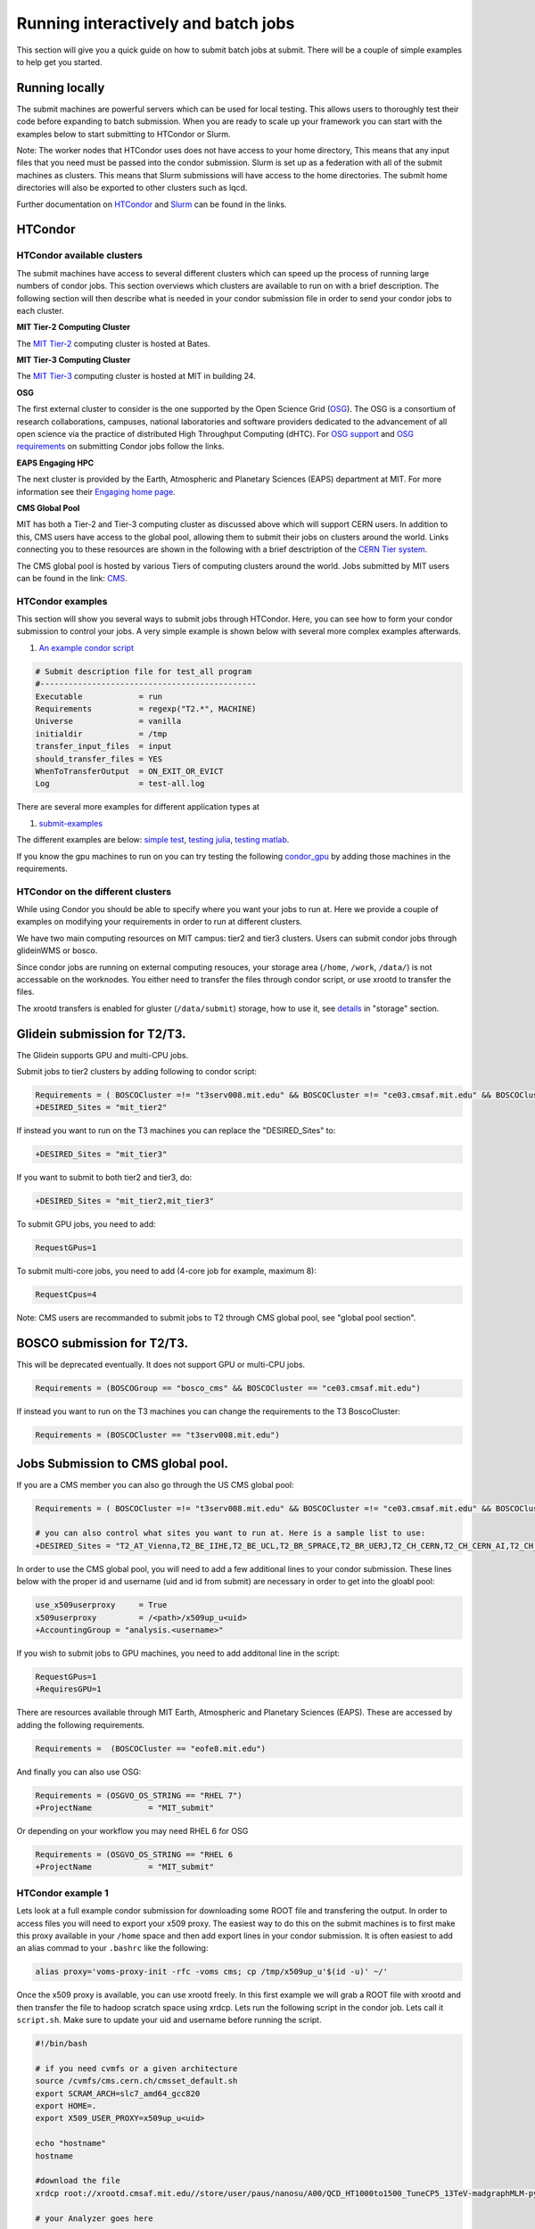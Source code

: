 .. raw:: html

    <style> .red {color:red} </style>

.. role:: red
    

Running interactively and batch jobs
------------------------------------

This section will give you a quick guide on how to submit batch jobs at submit. There will be a couple of simple examples to help get you started.

Running locally
~~~~~~~~~~~~~~~

The submit machines are powerful servers which can be used for local testing. This allows users to thoroughly test their code before expanding to batch submission. When you are ready to scale up your framework you can start with the examples below to start submitting to HTCondor or Slurm.

Note: The worker nodes that HTCondor uses does not have access to your home directory, This means that any input files that you need must be passed into the condor submission. Slurm is set up as a federation with all of the submit machines as clusters. This means that Slurm submissions will have access to the home directories. The submit home directories will also be exported to other clusters such as lqcd. 

Further documentation on `HTCondor <https://research.cs.wisc.edu/htcondor/>`_ and `Slurm <https://slurm.schedmd.com/documentation.html>`_ can be found in the links.

HTCondor
~~~~~~~~

HTCondor available clusters
===========================

The submit machines have access to several different clusters which can speed up the process of running large numbers of condor jobs. This section overviews which clusters are available to run on with a brief description. The following section will then describe what is needed in your condor submission file in order to send your condor jobs to each cluster. 

**MIT Tier-2 Computing Cluster**

The `MIT Tier-2 <http://www.cmsaf.mit.edu/>`_ computing cluster is hosted at Bates. 

**MIT Tier-3 Computing Cluster**

The `MIT Tier-3 <http://t3serv001.mit.edu/>`_ computing cluster is hosted at MIT in building 24.
   
**OSG**

The first external cluster to consider is the one supported by the Open Science Grid (`OSG <https://opensciencegrid.org/>`_). The OSG is a consortium of research collaborations, campuses, national laboratories and software providers dedicated to the advancement of all open science via the practice of distributed High Throughput Computing (dHTC). For `OSG support <https://support.opensciencegrid.org/support/home>`_ and `OSG requirements <https://support.opensciencegrid.org/support/solutions/articles/5000633467-steer-your-jobs-with-htcondor-job-requirements#requirements>`_ on submitting Condor jobs follow the links.

**EAPS Engaging HPC**

The next cluster is provided by the Earth, Atmospheric and Planetary Sciences (EAPS) department at MIT. For more information see their `Engaging home page <https://eapsweb.mit.edu/>`_.

   
**CMS Global Pool**

MIT has both a Tier-2 and Tier-3 computing cluster as discussed above which will support CERN users. In addition to this, CMS users have access to the global pool, allowing them to submit their jobs on clusters around the world. Links connecting you to these resources are shown in the following with a brief desctription of the `CERN Tier system <https://home.cern/science/computing/grid-system-tiers#:~:text=The%20Worldwide%20LHC%20Computing%20Grid,Large%20Hadron%20Collider%20(LHC).>`_.

The CMS global pool is hosted by various Tiers of computing clusters around the world. Jobs submitted by MIT users can be found in the link: `CMS <https://cms-gwmsmon.cern.ch/institutionalview>`_.

HTCondor examples
=================

This section will show you several ways to submit jobs through HTCondor. Here, you can see how to form your condor submission to control your jobs. A very simple example is shown below with several more complex examples afterwards.

#. `An example condor script <https://github.com/mit-submit/submit-examples/blob/main/test-all/base_sub>`_

.. code-block:: sh

      # Submit description file for test_all program
      #----------------------------------------------
      Executable            = run
      Requirements          = regexp("T2.*", MACHINE)
      Universe              = vanilla
      initialdir            = /tmp
      transfer_input_files  = input
      should_transfer_files = YES
      WhenToTransferOutput  = ON_EXIT_OR_EVICT
      Log                   = test-all.log

There are several more examples for different application types at

#. `submit-examples <https://github.com/mit-submit/submit-examples>`_

The different examples are below: `simple test <https://github.com/mit-submit/submit-examples/tree/main/test-all>`_, `testing julia <https://github.com/mit-submit/submit-examples/tree/main/julia>`_, `testing matlab <https://github.com/mit-submit/submit-examples/tree/main/matlab>`_.

If you know the gpu machines to run on you can try testing the following `condor_gpu <https://github.com/mit-submit/submit-examples/tree/main/condor_gpu>`_ by adding those machines in the requirements.

HTCondor on the different clusters
==================================

While using Condor you should be able to specify where you want your jobs to run at. Here we provide a couple of examples on modifying your requirements in order to run at different clusters. 

We have two main computing resources on MIT campus: tier2 and tier3 clusters. Users can submit condor jobs through glideinWMS or bosco.

Since condor jobs are running on external computing resouces, your storage area (``/home``, ``/work``, ``/data/``) is not accessable on the worknodes. You either need to transfer the files through condor script, or use xrootd to transfer the files. 

The xrootd transfers is enabled for gluster (``/data/submit``) storage, how to use it, see `details <https://submit.mit.edu/submit-users-guide/storage.html>`_ in "storage" section.

Glidein submission for T2/T3.
~~~~~~~~~~~~~~~~~~~~~~~~~~~~~

:red:`The Glidein supports GPU and multi-CPU jobs.`

Submit jobs to tier2 clusters by adding following to condor script:

.. code-block:: sh

     Requirements = ( BOSCOCluster =!= "t3serv008.mit.edu" && BOSCOCluster =!= "ce03.cmsaf.mit.edu" && BOSCOCluster =!= "eofe8.mit.edu")
     +DESIRED_Sites = "mit_tier2"

If instead you want to run on the T3 machines you can replace the "DESIRED_Sites" to:

.. code-block:: sh

     +DESIRED_Sites = "mit_tier3"

If you want to submit to both tier2 and tier3, do:

.. code-block:: sh

     +DESIRED_Sites = "mit_tier2,mit_tier3"

To submit GPU jobs, you need to add:

.. code-block:: sh

     RequestGPus=1

To submit multi-core jobs, you need to add (4-core job for example, maximum 8):

.. code-block:: sh

     RequestCpus=4

Note: CMS users are recommanded to submit jobs to T2 through CMS global pool, see "global pool section".

BOSCO submission for T2/T3.
~~~~~~~~~~~~~~~~~~~~~~~~~~~

:red:`This will be deprecated eventually. It does not support GPU or multi-CPU jobs.`

.. code-block:: sh

     Requirements = (BOSCOGroup == "bosco_cms" && BOSCOCluster == "ce03.cmsaf.mit.edu")

If instead you want to run on the T3 machines you can change the requirements to the T3 BoscoCluster:

.. code-block:: sh

     Requirements = (BOSCOCluster == "t3serv008.mit.edu")

Jobs Submission to CMS global pool.
~~~~~~~~~~~~~~~~~~~~~~~~~~~~~~~~~~~

If you are a CMS member you can also go through the US CMS global pool:

.. code-block:: sh

     Requirements = ( BOSCOCluster =!= "t3serv008.mit.edu" && BOSCOCluster =!= "ce03.cmsaf.mit.edu" && BOSCOCluster =!= "eofe8.mit.edu")

     # you can also control what sites you want to run at. Here is a sample list to use:
     +DESIRED_Sites = "T2_AT_Vienna,T2_BE_IIHE,T2_BE_UCL,T2_BR_SPRACE,T2_BR_UERJ,T2_CH_CERN,T2_CH_CERN_AI,T2_CH_CERN_HLT,T2_CH_CERN_Wigner,T2_CH_CSCS,T2_CH_CSCS_HPC,T2_CN_Beijing,T2_DE_DESY,T2_DE_RWTH,T2_EE_Estonia,T2_ES_CIEMAT,T2_ES_IFCA,T2_FI_HIP,T2_FR_CCIN2P3,T2_FR_GRIF_IRFU,T2_FR_GRIF_LLR,T2_FR_IPHC,T2_GR_Ioannina,T2_HU_Budapest,T2_IN_TIFR,T2_IT_Bari,T2_IT_Legnaro,T2_IT_Pisa,T2_IT_Rome,T2_KR_KISTI,T2_MY_SIFIR,T2_MY_UPM_BIRUNI,T2_PK_NCP,T2_PL_Swierk,T2_PL_Warsaw,T2_PT_NCG_Lisbon,T2_RU_IHEP,T2_RU_INR,T2_RU_ITEP,T2_RU_JINR,T2_RU_PNPI,T2_RU_SINP,T2_TH_CUNSTDA,T2_TR_METU,T2_TW_NCHC,T2_UA_KIPT,T2_UK_London_IC,T2_UK_SGrid_Bristol,T2_UK_SGrid_RALPP,T2_US_Caltech,T2_US_Florida,T2_US_MIT,T2_US_Nebraska,T2_US_Purdue,T2_US_UCSD,T2_US_Vanderbilt,T2_US_Wisconsin,T3_CH_CERN_CAF,T3_CH_CERN_DOMA,T3_CH_CERN_HelixNebula,T3_CH_CERN_HelixNebula_REHA,T3_CH_CMSAtHome,T3_CH_Volunteer,T3_US_HEPCloud,T3_US_NERSC,T3_US_OSG,T3_US_PSC,T3_US_SDSC"

In order to use the CMS global pool, you will need to add a few additional lines to your condor submission. These lines below with the proper id and username (uid and id from submit) are necessary in order to get into the gloabl pool:

.. code-block:: sh

     use_x509userproxy     = True
     x509userproxy         = /<path>/x509up_u<uid>
     +AccountingGroup = "analysis.<username>"

If you wish to submit jobs to GPU machines, you need to add additonal line in the script:

.. code-block:: sh

     RequestGPus=1
     +RequiresGPU=1

There are resources available through MIT Earth, Atmospheric and Planetary Sciences (EAPS). These are accessed by adding the following requirements.

.. code-block:: sh

     Requirements =  (BOSCOCluster == "eofe8.mit.edu") 


And finally you can also use OSG:

.. code-block:: sh

      Requirements = (OSGVO_OS_STRING == "RHEL 7")
      +ProjectName            = "MIT_submit" 
 
Or depending on your workflow you may need RHEL 6 for OSG


.. code-block:: sh

      Requirements = (OSGVO_OS_STRING == "RHEL 6      
      +ProjectName            = "MIT_submit" 


HTCondor example 1
==================

Lets look at a full example condor submission for downloading some ROOT file and transfering the output. In order to access files you will need to export your x509 proxy. The easiest way to do this on the submit machines is to first make this proxy available in your ``/home`` space and then add export lines in your condor submission. It is often easiest to add an alias commad to your ``.bashrc`` like the following:

.. code-block:: sh

      alias proxy='voms-proxy-init -rfc -voms cms; cp /tmp/x509up_u'$(id -u)' ~/'


Once the x509 proxy is available, you can use xrootd freely. In this first example we will grab a ROOT file with xrootd and then transfer the file to hadoop scratch space using xrdcp. Lets run the following script in the condor job. Lets call it ``script.sh``. Make sure to update your uid and username before running the script.

.. code-block:: sh

      #!/bin/bash
      
      # if you need cvmfs or a given architecture
      source /cvmfs/cms.cern.ch/cmsset_default.sh
      export SCRAM_ARCH=slc7_amd64_gcc820
      export HOME=.
      export X509_USER_PROXY=x509up_u<uid>
      
      echo "hostname"
      hostname

      #download the file      
      xrdcp root://xrootd.cmsaf.mit.edu//store/user/paus/nanosu/A00/QCD_HT1000to1500_TuneCP5_13TeV-madgraphMLM-pythia8+RunIIAutumn18MiniAOD-102X_upgrade2018_realistic_v15-v1+MINIAODSIM/00A7C4D5-8881-5D47-8E1F-FADDC4B6FA96.root out.root
      
      # your Analyzer goes here

      # transfer the file
      xrdcp out.root root://submit50.mit.edu//<username>/

      echo "----- transferring output to scratch :"
      echo " ------ THE END (everyone dies !) ----- "

and the corresponding ``condor.sub`` file. Make sure to update the uid in the x509 proxy. This will run on the T3 but can be modified to run in other locations.

.. code-block:: sh

      universe              = vanilla
      request_disk          = 1024
      executable            = script.sh
      arguments             = $(ProcId)
      should_transfer_files = YES
      output                = $(ClusterId).$(ProcId).out
      error                 = $(ClusterId).$(ProcId).err
      log                   = $(ClusterId).$(ProcId).log
      use_x509userproxy     = True
      x509userproxy         = /home/submit/<username>/x509up_u<uid>
      when_to_transfer_output = ON_EXIT
      +DESIRED_Sites = "mit_tier3"
      queue 10

now you can submit your job:

.. code-block:: sh

      condor_submit condor.sub

HTCondor example 2
==================

If you have smaller output and you want to use the workspace rather than hadoop we can do something similar but instead trasnfer the output from the submit machines through remaps. Similar the above we will use a script.sh

.. code-block:: sh

      #!/bin/bash
      
      # if you need cvmfs or a given architecture
      source /cvmfs/cms.cern.ch/cmsset_default.sh
      export SCRAM_ARCH=slc7_amd64_gcc820
      export HOME=.
      export X509_USER_PROXY=x509up_u<uid>
      
      echo "hostname"
      hostname
      
      # download the file
      xrdcp root://xrootd.cmsaf.mit.edu//store/user/paus/nanosu/A00/QCD_HT1000to1500_TuneCP5_13TeV-madgraphMLM-pythia8+RunIIAutumn18MiniAOD-102X_upgrade2018_realistic_v15-v1+MINIAODSIM/00A7C4D5-8881-5D47-8E1F-FADDC4B6FA96.root out.root
      
      # your Analyzer goes here

      echo "----- transferring output to scratch :"
      echo " ------ THE END (everyone dies !) ----- "

Similar to above, we will also need a ``condor.sub``. However, this time we will transfer the file here rather than in the script. We will do this through a remap. Do not use this method to transer any files through the fuse mount! 

.. code-block:: sh

      universe              = vanilla
      request_disk          = 1024
      executable            = script.sh
      arguments             = $(ProcId)
      should_transfer_files = YES
      output                = $(ClusterId).$(ProcId).out
      error                 = $(ClusterId).$(ProcId).err
      log                   = $(ClusterId).$(ProcId).log
      use_x509userproxy     = True
      x509userproxy         = /home/submit/<username>/x509up_u<uid>
      when_to_transfer_output = ON_EXIT
      transfer_output_remaps = "out.root = /work/submit/<username>/out.root"
      +DESIRED_Sites = "mit_tier3"
      queue 10

How to monitor and control your submitted HTCondor jobs
=======================================================

After you have submitted your jobs, it is important to be able to monitor their progress. This section gives a couple of simple examples on how to check on the status of your jobs directly from the submit machines.

The first step in monitoring jobs is to check which jobs are running. This can be done with the command below:

.. code-block:: sh

       # This will show the number of jobs in the Done, Running and Idle states
       condor_q

       # If you want more information about a job you can look into it here
       condor_q -l <jobid> 

       # If you are interested in knowing which machines your jobs are running on you can examine that as well
       condor_q -r <jobid>

Jobs can often stay in the Idle state or be moved into a Hold state. In order to analyze this you can use the analyze of condor.

.. code-block:: sh

       # Check on the status of a job if it is stuck in Idle or moved to Hold
       condor_q -analyze <jobid>

       # If more information is needed
       condor_q -better-analyze <jobid> 

If you made a mistake during submission, you can also cancel your jobs. This should be done if any mistakes were made in order to free up the queue.

.. code-block:: sh

       # You can remove a broken job
       condor_rm <jobid>

       # If you want to remove all of your jobs
       condor_rm <username>

Usefull condor set up
=====================

In the condor submission script, users are define the requirements of slots from the condor pool (conputing resources). 
The default memory requirement is 1024 MB per core.  If uses job uses more memory then 1024 MB, the job will get killed. To request more memories, users need to add this in the condor script:

.. code-block:: sh

       RequestMemory = 2000

Usually the maximum memory usage is 2000 MB for each core. But condor has a feature to adjust memory usage of a job requirement automatically even if user's job requires more memory then 2000 MB, for example:

.. code-block:: sh

       RequestMemory = 4000

But keep in mind, the more memory user requires, the harder it is to find the slot. 

Slurm
~~~~~

Slurm can also be used on the submit machines. There is a main slurm partition on the submit machines as well as GPUs available through ``submit-gpu`` and ``submit-gpu1080`` partions. Additionally slurm connects the lqcd cluster(TEMPORARILY OUT OF DATE).
The slurm partitions on SubMIT are fairly open but jobs are limited to 6 days of running time. In addition, each slurm node is limited to 80 GB of total memory to use.

Slurm example 1
===============

Below is a sample about how to submit a slurm job to the submit machines. Here we are doing similar to the condor samples above and copying a file with xrootd and then transferring the output to hadoop scratch space. Like Condor, you will need to export your x509 proxy in order to get access to certain files. Additional samples that utilize the GPUs on the submit cluster can be found in the GPU section of the guide.
`submit GPU <http://submit04.mit.edu/submit-users-guide/gpu.html>`_

.. code-block:: sh

      #!/bin/bash
      #
      #SBATCH --job-name=test
      #SBATCH --output=res_%j.txt
      #SBATCH --error=err_%j.txt
      #
      #SBATCH --time=10:00
      #SBATCH --mem-per-cpu=100
      
      export X509_USER_PROXY=~/x509up_u206148
      
      xrdcp root://xrootd.cmsaf.mit.edu//store/user/paus/nanosu/A00/QCD_HT1000to1500_TuneCP5_13TeV-madgraphMLM-pythia8+RunIIAutumn18MiniAOD-102X_upgrade2018_realistic_v15-v1+MINIAODSIM/00A7C4D5-8881-5D47-8E1F-FADDC4B6FA96.root out.root
      
      # Your Analyzer goes here

      xrdcp out.root root://submit50.mit.edu//freerc/SUEP/slurm.root
      
      srun hostname
      srun ls -hrlt

Slurm example lqcd
==================

An example for how to submit to the lqcd cluster from the submit machines. Here we need some extra set up and then test some simple srun commands like below (this example runs in the devel partition):

.. code-block:: sh

     #!/bin/bash
     #
     #SBATCH --job-name=test
     #SBATCH --output=res_%j.txt
     #SBATCH --error=err_%j.txt
     #
     #SBATCH --ntasks=1
     #SBATCH --time=10:00
     #SBATCH --mem-per-cpu=100
     #SBATCH --cluster=lqcd
     #SBATCH --partition=devel
     
     unset MODULEPATH
     unset MODULESHOME
     export SLURM_CONF=/opt/lqcd/etc/slurm.conf
     . /opt/software/modules-4.4.0/init/bash
     module add slurm
     
     srun hostname
     srun ls -hrlt
     srun sleep 60

How to monitor and control your submitted slurm jobs
====================================================

Similar to HTCondor, Slurm has command line options to monitor and control your jobs. This section gives a couple of simple examples on how to monitor your slurm jobs on submit.

The first step in monitoring jobs is to check which jobs are running. This can be done with the command below:

.. code-block:: sh

       # This will show the number of jobs and their states.
       squeue -u <username>

       # You can also ask for the jobs on the different clusters with the -M option. You can also use a specific cluster (e.g. submit, lqcd).
       squeue -M all -u <username>

In order to analyze your jobs you can use the scontrol feature of slurm.

.. code-block:: sh

       # Check on the status of a job
       scontrol show jobid -dd <jobid>

       # If more information is needed
       sstat --jobs=<jobid> 

       # A more organized way to look at this information is through the format option. In order to see all options use --helpformat. An example is below
       sstat --jobs=<jobid> --format=jobid,maxrss,ntasks

If you made a mistake during submission, you can also cancel your jobs. This should be done if any mistakes were made in order to free up the queue.

.. code-block:: sh

       # You can remove a broken job
       scancel <jobid>

       # If you want to remove all of your jobs
       scancel -u <username>

       # If need be you can also change the state of the job with scontrol to suspend, remove, hold or release
       scontrol suspend <jobid>

Slurm also has the sacct command to help you to look at information from past jobs. These commands are similar to the sstat commands but are used for jobs that have finished rather than jobs currently running.

.. code-block:: sh

       # Look at information from your hobs after they have finished running. You can use the --long to get the non-abbreviated version
       sacct --jobs=<jobid> --long

       # Look at all of your recent jobs
       sacct --user=<username>

       # You can also use the format options to get specific information in the same way that sstat was used above
       sacct --jobs=<jobid> --format=jobid,maxrss,ntasks

       # A nice summary of a job is available through the seff command
       seff <jobid>
